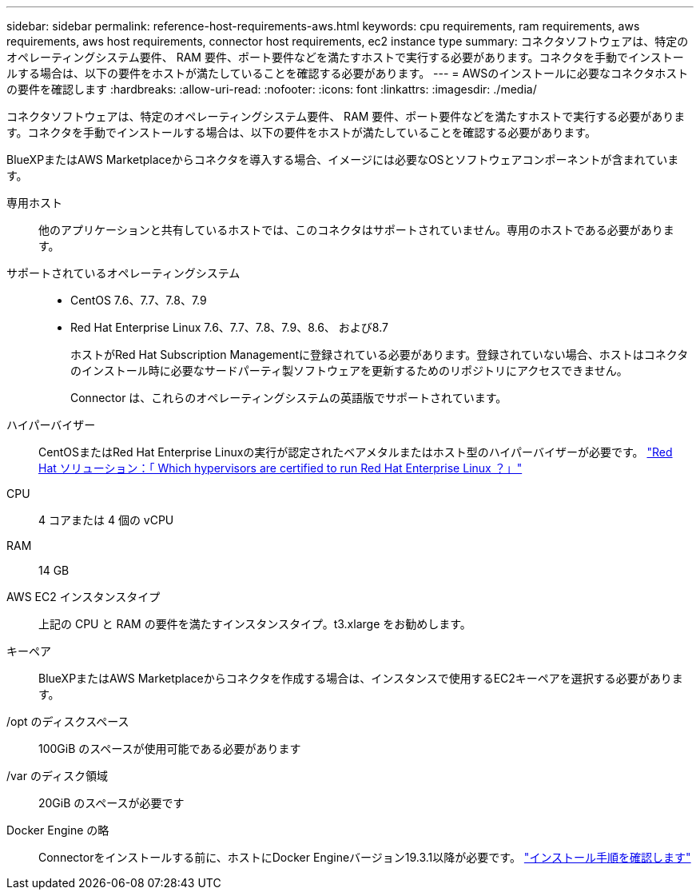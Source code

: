 ---
sidebar: sidebar 
permalink: reference-host-requirements-aws.html 
keywords: cpu requirements, ram requirements, aws requirements, aws host requirements, connector host requirements, ec2 instance type 
summary: コネクタソフトウェアは、特定のオペレーティングシステム要件、 RAM 要件、ポート要件などを満たすホストで実行する必要があります。コネクタを手動でインストールする場合は、以下の要件をホストが満たしていることを確認する必要があります。 
---
= AWSのインストールに必要なコネクタホストの要件を確認します
:hardbreaks:
:allow-uri-read: 
:nofooter: 
:icons: font
:linkattrs: 
:imagesdir: ./media/


[role="lead"]
コネクタソフトウェアは、特定のオペレーティングシステム要件、 RAM 要件、ポート要件などを満たすホストで実行する必要があります。コネクタを手動でインストールする場合は、以下の要件をホストが満たしていることを確認する必要があります。

BlueXPまたはAWS Marketplaceからコネクタを導入する場合、イメージには必要なOSとソフトウェアコンポーネントが含まれています。

専用ホスト:: 他のアプリケーションと共有しているホストでは、このコネクタはサポートされていません。専用のホストである必要があります。
サポートされているオペレーティングシステム::
+
--
* CentOS 7.6、7.7、7.8、7.9
* Red Hat Enterprise Linux 7.6、7.7、7.8、7.9、8.6、 および8.7
+
ホストがRed Hat Subscription Managementに登録されている必要があります。登録されていない場合、ホストはコネクタのインストール時に必要なサードパーティ製ソフトウェアを更新するためのリポジトリにアクセスできません。

+
Connector は、これらのオペレーティングシステムの英語版でサポートされています。



--
ハイパーバイザー:: CentOSまたはRed Hat Enterprise Linuxの実行が認定されたベアメタルまたはホスト型のハイパーバイザーが必要です。 https://access.redhat.com/certified-hypervisors["Red Hat ソリューション：「 Which hypervisors are certified to run Red Hat Enterprise Linux ？」"^]
CPU:: 4 コアまたは 4 個の vCPU
RAM:: 14 GB
AWS EC2 インスタンスタイプ:: 上記の CPU と RAM の要件を満たすインスタンスタイプ。t3.xlarge をお勧めします。
キーペア:: BlueXPまたはAWS Marketplaceからコネクタを作成する場合は、インスタンスで使用するEC2キーペアを選択する必要があります。
/opt のディスクスペース:: 100GiB のスペースが使用可能である必要があります
/var のディスク領域:: 20GiB のスペースが必要です
Docker Engine の略:: Connectorをインストールする前に、ホストにDocker Engineバージョン19.3.1以降が必要です。 https://docs.docker.com/engine/install/["インストール手順を確認します"^]

